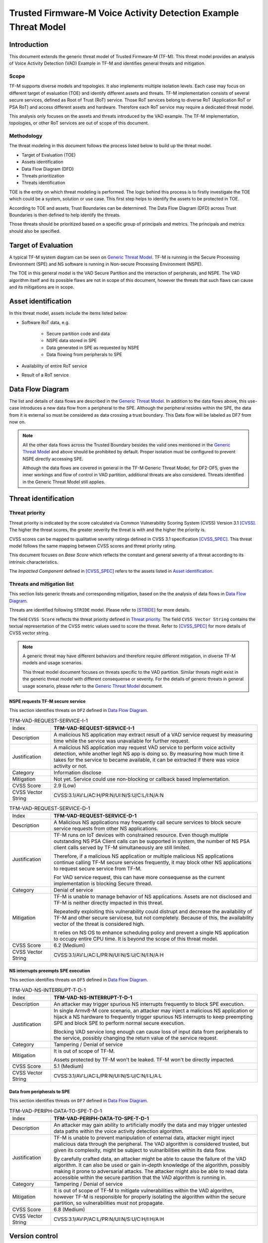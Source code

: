 ################################################################
Trusted Firmware-M Voice Activity Detection Example Threat Model
################################################################

************
Introduction
************

This document extends the generic threat model of Trusted Firmware-M (TF-M).
This threat model provides an analysis of Voice Activity Detection (VAD) Example
in TF-M and identifies general threats and mitigation.

Scope
=====

TF-M supports diverse models and topologies. It also implements multiple
isolation levels. Each case may focus on different target of evaluation (TOE)
and identify different assets and threats.
TF-M implementation consists of several secure services, defined as
Root of Trust (RoT) service. Those RoT services belong to diverse RoT
(Application RoT or PSA RoT) and access different assets and hardware. Therefore
each RoT service may require a dedicated threat model.

This analysis only focuses on the assets and threats introduced by the VAD
example. The TF-M implementation, topologies, or other RoT services are out of
scope of this document.

Methodology
===========

The threat modeling in this document follows the process listed below to
build up the threat model.

- Target of Evaluation (TOE)
- Assets identification
- Data Flow Diagram (DFD)
- Threats prioritization
- Threats identification

TOE is the entity on which threat modeling is performed. The logic behind this
process is to firstly investigate the TOE which could be a system, solution or
use case. This first step helps to identify the assets to be protected in TOE.

According to TOE and assets, Trust Boundaries can be determined. The Data Flow
Diagram (DFD) across Trust Boundaries is then defined to help identify the
threats.

Those threats should be prioritized based on a specific group of principals and
metrics. The principals and metrics should also be specified.

********************
Target of Evaluation
********************

A typical TF-M system diagram can be seen on `Generic Threat Model <Generic-Threat-Model_>`_.
TF-M is running in the Secure Processing Environment (SPE) and NS software is
running in Non-secure Processing Environment (NSPE).

The TOE in this general model is the VAD Secure Partition and the interaction of
peripherals, and NSPE. The VAD algorithm itself and its possible flaws are not
in scope of this document, however the threats that such flaws can cause and its
mitigations are in scope.

********************
Asset identification
********************

In this threat model, assets include the items listed below:

- Software RoT data, e.g.

    - Secure partition code and data
    - NSPE data stored in SPE
    - Data generated in SPE as requested by NSPE
    - Data flowing from peripherals to SPE

- Availability of entire RoT service
- Result of a RoT service

*****************
Data Flow Diagram
*****************

The list and details of data flows are described in the `Generic Threat Model <Generic-Threat-Model_>`_.
In addition to the data flows above, this use-case introduces a new data flow
from a peripheral to the SPE. Although the peripheral resides within the SPE,
the data from it is external so must be considered as data crossing a trust
boundary. This Data flow will be labeled as DF7 from now on.

.. note::

  All the other data flows across the Trusted Boundary besides the valid ones
  mentioned in the `Generic Threat Model <Generic-Threat-Model_>`_ and above
  should be prohibited by default. Proper isolation must be configured to
  prevent NSPE directly accessing SPE.

  Although the data flows are covered in general in the TF-M Generic Threat
  Model, for DF2-DF5, given the inner workings and flow of control in VAD
  partition, additional threats are also considered. Threats identified in the
  Generic Threat Model still applies.

*********************
Threat identification
*********************

Threat priority
===============

Threat priority is indicated by the score calculated via Common Vulnerability
Scoring System (CVSS) Version 3.1 [CVSS]_. The higher the threat scores, the
greater severity the threat is with and the higher the priority is.

CVSS scores can be mapped to qualitative severity ratings defined in CVSS 3.1
specification [CVSS_SPEC]_. This threat model follows the same mapping between
CVSS scores and threat priority rating.

This document focuses on *Base Score* which reflects the constant and general
severity of a threat according to its intrinsic characteristics.

The *Impacted Component* defined in [CVSS_SPEC]_ refers to the assets listed in
`Asset identification`_.

Threats and mitigation list
===========================

This section lists generic threats and corresponding mitigation, based on the
the analysis of data flows in `Data Flow Diagram`_.

Threats are identified following ``STRIDE`` model. Please refer to [STRIDE]_ for
more details.

The field ``CVSS Score`` reflects the threat priority defined in
`Threat priority`_. The field ``CVSS Vector String`` contains the textual
representation of the CVSS metric values used to score the threat. Refer to
[CVSS_SPEC]_ for more details of CVSS vector string.

.. note::

  A generic threat may have different behaviors and therefore require different
  mitigation, in diverse TF-M models and usage scenarios.

  This threat model document focuses on threats specific to the VAD partition.
  Similar threats might exist in the generic threat model with different
  consequense or severity. For the details of generic threats in general usage
  scenario, please refer to the `Generic Threat Model <Generic-Threat-Model_>`_ document.

NSPE requests TF-M secure service
---------------------------------

This section identifies threats on ``DF2`` defined in `Data Flow Diagram`_.

.. table:: TFM-VAD-REQUEST-SERVICE-I-1
  :widths: 10 50

  +---------------+------------------------------------------------------------+
  | Index         | **TFM-VAD-REQUEST-SERVICE-I-1**                            |
  +---------------+------------------------------------------------------------+
  | Description   | A malicious NS application may extract result of a VAD     |
  |               | service request by measuring time while the service was    |
  |               | unavailable for further request.                           |
  +---------------+------------------------------------------------------------+
  | Justification | A malicious NS application may request VAD service to      |
  |               | perform voice activity detection, while another legit NS   |
  |               | app is doing so. By measuring how much time it takes for   |
  |               | the service to became available, it can be extracted if    |
  |               | there was voice activity or not.                           |
  +---------------+------------------------------------------------------------+
  | Category      | Information disclose                                       |
  +---------------+------------------------------------------------------------+
  | Mitigation    | Not yet. Service could use non-blocking or callback based  |
  |               | Implementation.                                            |
  +---------------+------------------------------------------------------------+
  | CVSS Score    | 2.9 (Low)                                                  |
  +---------------+------------------------------------------------------------+
  | CVSS Vector   | CVSS:3.1/AV:L/AC:H/PR:N/UI:N/S:U/C:L/I:N/A:N               |
  | String        |                                                            |
  +---------------+------------------------------------------------------------+

.. table:: TFM-VAD-REQUEST-SERVICE-D-1
  :widths: 10 50

  +---------------+------------------------------------------------------------+
  | Index         | **TFM-VAD-REQUEST-SERVICE-D-1**                            |
  +---------------+------------------------------------------------------------+
  | Description   | A Malicious NS applications may frequently call secure     |
  |               | services to block secure service requests from other NS    |
  |               | applications.                                              |
  +---------------+------------------------------------------------------------+
  | Justification | TF-M runs on IoT devices with constrained resource. Even   |
  |               | though multiple outstanding NS PSA Client calls can be     |
  |               | supported in system, the number of NS PSA client calls     |
  |               | served by TF-M simultaneously are still limited.           |
  |               |                                                            |
  |               | Therefore, if a malicious NS application or multiple       |
  |               | malicious NS applications continue calling TF-M secure     |
  |               | services frequently, it may block other NS applications to |
  |               | request secure service from TF-M.                          |
  |               |                                                            |
  |               | For VAD service request, this can have more consequense as |
  |               | the current implementation is blocking Secure thread.      |
  +---------------+------------------------------------------------------------+
  | Category      | Denial of service                                          |
  +---------------+------------------------------------------------------------+
  | Mitigation    | TF-M is unable to manage behavior of NS applications.      |
  |               | Assets are not disclosed and TF-M is neither directly      |
  |               | impacted in this threat.                                   |
  |               |                                                            |
  |               | Repeatedly exploiting this vulnerability could distrupt    |
  |               | and decrease the availability of TF-M and other secure     |
  |               | servicese, but not completely. Because of this, the        |
  |               | availability vector of the threat is considered high.      |
  |               |                                                            |
  |               | It relies on NS OS to enhance scheduling policy and        |
  |               | prevent a single NS application to occupy entire CPU time. |
  |               | It is beyond the scope of this threat model.               |
  +---------------+------------------------------------------------------------+
  | CVSS Score    | 6.2 (Medium)                                               |
  +---------------+------------------------------------------------------------+
  | CVSS Vector   | CVSS:3.1/AV:L/AC:L/PR:N/UI:N/S:U/C:N/I:N/A:H               |
  | String        |                                                            |
  +---------------+------------------------------------------------------------+

NS interrupts preempts SPE execution
------------------------------------

This section identifies threats on ``DF5`` defined in `Data Flow Diagram`_.

.. table:: TFM-VAD-NS-INTERRUPT-T-D-1
  :widths: 10 50

  +---------------+------------------------------------------------------------+
  | Index         | **TFM-VAD-NS-INTERRUPT-T-D-1**                             |
  +---------------+------------------------------------------------------------+
  | Description   | An attacker may trigger spurious NS interrupts frequently  |
  |               | to block SPE execution.                                    |
  +---------------+------------------------------------------------------------+
  | Justification | In single Armv8-M core scenario, an attacker may inject a  |
  |               | malicious NS application or hijack a NS hardware to        |
  |               | frequently trigger spurious NS interrupts to keep          |
  |               | preempting SPE and block SPE to perform normal secure      |
  |               | execution.                                                 |
  |               |                                                            |
  |               | Blocking VAD service long enough can cause loss of input   |
  |               | data from peripherals to the service, possibly changing    |
  |               | the return value of the service request.                   |
  +---------------+------------------------------------------------------------+
  | Category      | Tampering / Denial of service                              |
  +---------------+------------------------------------------------------------+
  | Mitigation    | It is out of scope of TF-M.                                |
  |               |                                                            |
  |               | Assets protected by TF-M won't be leaked. TF-M won't be    |
  |               | directly impacted.                                         |
  +---------------+------------------------------------------------------------+
  | CVSS Score    | 5.1 (Medium)                                               |
  +---------------+------------------------------------------------------------+
  | CVSS Vector   | CVSS:3.1/AV:L/AC:L/PR:N/UI:N/S:U/C:N/I:L/A:L               |
  | String        |                                                            |
  +---------------+------------------------------------------------------------+

Data from peripherals to SPE
------------------------------------

This section identifies threats on ``DF7`` defined in `Data Flow Diagram`_.

.. table:: TFM-VAD-PERIPH-DATA-TO-SPE-T-D-1
  :widths: 10 50

  +---------------+------------------------------------------------------------+
  | Index         | **TFM-VAD-PERIPH-DATA-TO-SPE-T-D-1**                       |
  +---------------+------------------------------------------------------------+
  | Description   | An attacker may gain ability to artificially modify the    |
  |               | data and may trigger untested data paths within the voice  |
  |               | activity detection algorithm.                              |
  +---------------+------------------------------------------------------------+
  | Justification | TF-M is unable to prevent manipulation of external data,   |
  |               | attacker might inject malicious data through the           |
  |               | peripheral. The VAD algorithm is considered trusted, but   |
  |               | given its complexity, might be subject to vulnaribilities  |
  |               | within its data flow.                                      |
  |               |                                                            |
  |               | By carefully crafted data, an attacker might be able to    |
  |               | cause the failure of the VAD algorithm. It can also be     |
  |               | used or gain in-depth knowledge of the algorithm, possibly |
  |               | making it prone to adversarial attacks. The attacker might |
  |               | also be able to read data accessible within the secure     |
  |               | partition that the VAD algorithm is running in.            |
  +---------------+------------------------------------------------------------+
  | Category      | Tampering / Denial of service                              |
  +---------------+------------------------------------------------------------+
  | Mitigation    | It is out of scope of TF-M to mitigate vulnerabilities     |
  |               | within the VAD algorithm, however TF-M is responsible for  |
  |               | properly isolating the algorithm within the secure         |
  |               | partition, so vulnerabilities must not propagate.          |
  +---------------+------------------------------------------------------------+
  | CVSS Score    | 6.8 (Medium)                                               |
  +---------------+------------------------------------------------------------+
  | CVSS Vector   | CVSS:3.1/AV:P/AC:L/PR:N/UI:N/S:U/C:H/I:H/A:H               |
  | String        |                                                            |
  +---------------+------------------------------------------------------------+

***************
Version control
***************

.. table:: Version control

  +---------+--------------------------------------------------+---------------+
  | Version | Description                                      | TF-M version  |
  +=========+==================================================+===============+
  | v1.0    | First version                                    | TF-M v1.6.0   |
  +---------+--------------------------------------------------+---------------+

*********
Reference
*********

.. [Security-Incident-Process] `Security Incident Process <https://developer.trustedfirmware.org/w/collaboration/security_center/reporting/>`_

.. [Generic-Threat-Model] `Generic Threat Model <https://tf-m-user-guide.trustedfirmware.org/docs/security/threat_models/generic_threat_model.html>`_

.. [FF-M] `Arm® Platform Security Architecture Firmware Framework 1.0 <https://developer.arm.com/-/media/Files/pdf/PlatformSecurityArchitecture/Architect/DEN0063-PSA_Firmware_Framework-1.0.0-2.pdf?revision=2d1429fa-4b5b-461a-a60e-4ef3d8f7f4b4>`_

.. [DUAL-CPU-BOOT] `Booting a dual core system <https://tf-m-user-guide.trustedfirmware.org/docs/technical_references/design_docs/dual-cpu/booting_a_dual_core_system.html>`_

.. [CVSS] `Common Vulnerability Scoring System Version 3.1 Calculator <https://www.first.org/cvss/calculator/3.1>`_

.. [CVSS_SPEC] `CVSS v3.1 Specification Document <https://www.first.org/cvss/v3-1/cvss-v31-specification_r1.pdf>`_

.. [STRIDE] `The STRIDE Threat Model <https://docs.microsoft.com/en-us/previous-versions/commerce-server/ee823878(v=cs.20)?redirectedfrom=MSDN>`_

.. [SECURE-BOOT] `Secure boot <https://tf-m-user-guide.trustedfirmware.org/docs/technical_references/design_docs/tfm_secure_boot.html>`_

.. [ROLLBACK-PROTECT] `Rollback protection in TF-M secure boot <https://tf-m-user-guide.trustedfirmware.org/docs/technical_references/design_docs/secure_boot_rollback_protection.html>`_

.. [STACK-SEAL] `Armv8-M processor Secure software Stack Sealing vulnerability <https://developer.arm.com/support/arm-security-updates/armv8-m-stack-sealing>`_

.. [ADVISORY-TFMV-1] `Advisory TFMV-1 <https://tf-m-user-guide.trustedfirmware.org/docs/security/security_advisories/stack_seal_vulnerability.html>`_

.. [ADVISORY-TFMV-2] `Advisory TFMV-2 <https://tf-m-user-guide.trustedfirmware.org/docs/security/security_advisories/svc_caller_sp_fetching_vulnerability.html>`_

--------------------

*Copyright (c) 2020-2022 Arm Limited. All Rights Reserved.*
